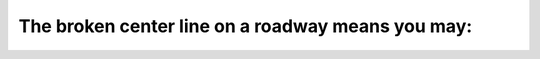 .. raw:: html

   <div class="question-page">
   <div class="test-name">Ontario G1 Driving License Knowledge Test (Rules of the Road)｜2024</div>

.. meta::
   :description: The broken center line on a roadway means you may:
   :keywords: broken center line, passing rules, Ontario driving

.. raw:: html

   <div class="question-card">


The broken center line on a roadway means you may:
====================================================================================================

.. raw:: html

   <hr>

.. raw:: html

   <div id="q72" class="quiz">
       <div class="option" id="q72-A" onclick="selectOption('q72', 'A', false)">
           A. Never pass
       </div>
       <div class="option" id="q72-B" onclick="selectOption('q72', 'B', true)">
           B. Pass if the way is clear
       </div>
       <div class="option" id="q72-C" onclick="selectOption('q72', 'C', false)">
           C. Pass at any time
       </div>
       <div class="option" id="q72-D" onclick="selectOption('q72', 'D', false)">
           D. Pass only during daylight hours
       </div>
       <p id="q72-result" class="result"></p>
   </div>

   <hr>

.. dropdown:: ►|explanation|

   A broken center line indicates that passing is permitted when it is safe to do so.

.. raw:: html

   <div class="nav-buttons">
       <a href="q71.html" class="button">|prev_question|</a>
       <span class="page-indicator">72 / 106</span>
       <a href="q73.html" class="button">|next_question|</a>
   </div>
   </div>

   </div>
